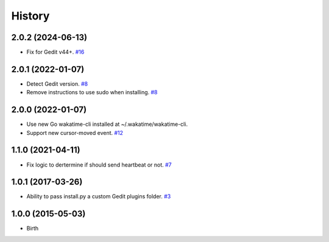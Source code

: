 History
-------


2.0.2 (2024-06-13)
++++++++++++++++++

- Fix for Gedit v44+.
  `#16 <https://github.com/wakatime/gedit-wakatime/pull/16>`_


2.0.1 (2022-01-07)
++++++++++++++++++

- Detect Gedit version.
  `#8 <https://github.com/wakatime/gedit-wakatime/issues/8>`_
- Remove instructions to use sudo when installing.
  `#8 <https://github.com/wakatime/gedit-wakatime/issues/8>`_


2.0.0 (2022-01-07)
++++++++++++++++++

- Use new Go wakatime-cli installed at ~/.wakatime/wakatime-cli.
- Support new cursor-moved event.
  `#12 <https://github.com/wakatime/gedit-wakatime/pull/12>`_


1.1.0 (2021-04-11)
++++++++++++++++++

- Fix logic to dertermine if should send heartbeat or not.
  `#7 <https://github.com/wakatime/gedit-wakatime/pull/7>`_


1.0.1 (2017-03-26)
++++++++++++++++++

- Ability to pass install.py a custom Gedit plugins folder.
  `#3 <https://github.com/wakatime/gedit-wakatime/issues/3>`_


1.0.0 (2015-05-03)
++++++++++++++++++

- Birth

